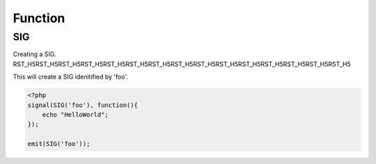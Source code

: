 .. sig.php generated using docpx on 02/21/13 08:52pm


Function
********

SIG
===

.. function:: SIG()


    Generates an XPSPL SIG object from the given ``$signal``.
    
    This function is only a shorthand for ``new SIG($signal)``.

    :param string|: Signal process is attached to.

    :rtype: object \XPSPL\SIG


Creating a SIG.
RST_H5RST_H5RST_H5RST_H5RST_H5RST_H5RST_H5RST_H5RST_H5RST_H5RST_H5RST_H5RST_H5RST_H5RST_H5

This will create a SIG idenitified by 'foo'.

.. code-block:: php

   <?php
   signal(SIG('foo'), function(){
       echo "HelloWorld";
   });
   
   emit(SIG('foo'));




